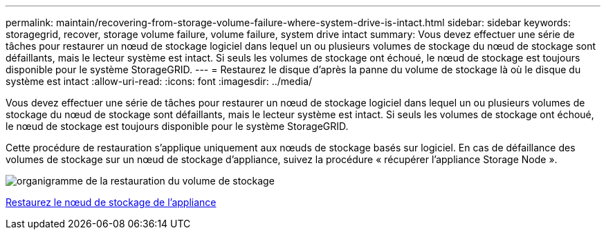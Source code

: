 ---
permalink: maintain/recovering-from-storage-volume-failure-where-system-drive-is-intact.html 
sidebar: sidebar 
keywords: storagegrid, recover, storage volume failure, volume failure, system drive intact 
summary: Vous devez effectuer une série de tâches pour restaurer un nœud de stockage logiciel dans lequel un ou plusieurs volumes de stockage du nœud de stockage sont défaillants, mais le lecteur système est intact. Si seuls les volumes de stockage ont échoué, le nœud de stockage est toujours disponible pour le système StorageGRID. 
---
= Restaurez le disque d'après la panne du volume de stockage là où le disque du système est intact
:allow-uri-read: 
:icons: font
:imagesdir: ../media/


[role="lead"]
Vous devez effectuer une série de tâches pour restaurer un nœud de stockage logiciel dans lequel un ou plusieurs volumes de stockage du nœud de stockage sont défaillants, mais le lecteur système est intact. Si seuls les volumes de stockage ont échoué, le nœud de stockage est toujours disponible pour le système StorageGRID.

Cette procédure de restauration s'applique uniquement aux nœuds de stockage basés sur logiciel. En cas de défaillance des volumes de stockage sur un nœud de stockage d'appliance, suivez la procédure « récupérer l'appliance Storage Node ».

image::../media/storage_node_recovery_storage_vol_only.gif[organigramme de la restauration du volume de stockage]

xref:recovering-storagegrid-appliance-storage-node.adoc[Restaurez le nœud de stockage de l'appliance]
